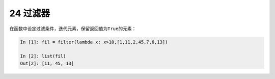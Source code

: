 24 过滤器 
----------

在函数中设定过滤条件，迭代元素，保留返回值为\ ``True``\ 的元素：

.. code:: python

   In [1]: fil = filter(lambda x: x>10,[1,11,2,45,7,6,13])

   In [2]: list(fil)
   Out[2]: [11, 45, 13]

.. _header-n1387: